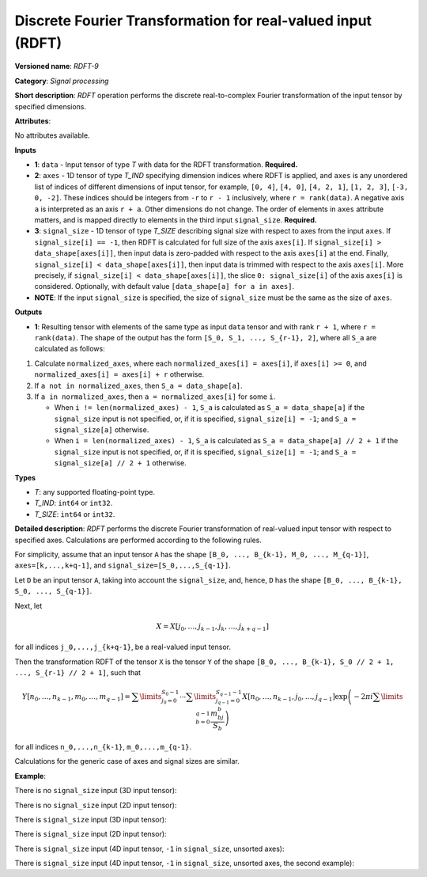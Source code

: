 Discrete Fourier Transformation for real-valued input (RDFT)
============================================================


.. meta::
  :description: Learn about RDFT-9 - a signal processing operation, which can be
                performed on two required and one optional input tensor.

**Versioned name**: *RDFT-9*

**Category**: *Signal processing*

**Short description**: *RDFT* operation performs the discrete real-to-complex Fourier transformation of the input tensor by specified dimensions.

**Attributes**:

No attributes available.

**Inputs**

*   **1**: ``data`` - Input tensor of type *T* with data for the RDFT transformation. **Required.**
*   **2**: ``axes`` - 1D tensor of type *T_IND* specifying dimension indices where RDFT is applied, and ``axes`` is any unordered list of indices of different dimensions of input tensor, for example, ``[0, 4]``, ``[4, 0]``, ``[4, 2, 1]``, ``[1, 2, 3]``, ``[-3, 0, -2]``. These indices should be integers from ``-r`` to ``r - 1`` inclusively, where ``r = rank(data)``. A negative axis ``a`` is interpreted as an axis ``r + a``. Other dimensions do not change. The order of elements in ``axes`` attribute matters, and is mapped directly to elements in the third input ``signal_size``. **Required.**
*   **3**: ``signal_size`` - 1D tensor of type *T_SIZE* describing signal size with respect to axes from the input ``axes``. If ``signal_size[i] == -1``, then RDFT is calculated for full size of the axis ``axes[i]``. If ``signal_size[i] > data_shape[axes[i]]``, then input data is zero-padded with respect to the axis ``axes[i]`` at the end. Finally, ``signal_size[i] < data_shape[axes[i]]``, then input data is trimmed with respect to the axis ``axes[i]``. More precisely, if ``signal_size[i] < data_shape[axes[i]]``, the slice ``0: signal_size[i]`` of the axis ``axes[i]`` is considered. Optionally, with default value ``[data_shape[a] for a in axes]``.
*   **NOTE**: If the input ``signal_size`` is specified, the size of ``signal_size`` must be the same as the size of ``axes``.

**Outputs**

*   **1**: Resulting tensor with elements of the same type as input ``data`` tensor and with rank ``r + 1``, where ``r = rank(data)``. The shape of the output has the form ``[S_0, S_1, ..., S_{r-1}, 2]``, where all ``S_a`` are calculated as follows:

1. Calculate ``normalized_axes``, where each ``normalized_axes[i] = axes[i]``, if ``axes[i] >= 0``, and ``normalized_axes[i] = axes[i] + r`` otherwise.

2. If ``a not in normalized_axes``, then ``S_a = data_shape[a]``.

3. If ``a in normalized_axes``, then ``a = normalized_axes[i]`` for some ``i``.

   + When ``i != len(normalized_axes) - 1``, ``S_a`` is calculated as ``S_a = data_shape[a]`` if the ``signal_size`` input is not specified, or, if it is specified, ``signal_size[i] = -1``; and ``S_a = signal_size[a]`` otherwise.
   + When ``i = len(normalized_axes) - 1``, ``S_a`` is calculated as ``S_a = data_shape[a] // 2 + 1`` if the ``signal_size`` input is not specified, or, if it is specified, ``signal_size[i] = -1``; and ``S_a = signal_size[a] // 2 + 1`` otherwise.

**Types**

* *T*: any supported floating-point type.

* *T_IND*: ``int64`` or ``int32``.

* *T_SIZE*: ``int64`` or ``int32``.

**Detailed description**: *RDFT* performs the discrete Fourier transformation of real-valued input tensor with respect to specified axes. Calculations are performed according to the following rules.

For simplicity, assume that an input tensor ``A`` has the shape ``[B_0, ..., B_{k-1}, M_0, ..., M_{q-1}]``, ``axes=[k,...,k+q-1]``, and ``signal_size=[S_0,...,S_{q-1}]``.

Let ``D`` be an input tensor ``A``, taking into account the ``signal_size``, and, hence, ``D`` has the shape ``[B_0, ..., B_{k-1}, S_0, ..., S_{q-1}]``.

Next, let

.. math::

	X=X[j_0,\dots,j_{k-1},j_k,\dots,j_{k+q-1}]

for all indices ``j_0,...,j_{k+q-1}``, be a real-valued input tensor.

Then the transformation RDFT of the tensor ``X`` is the tensor ``Y`` of the shape ``[B_0, ..., B_{k-1}, S_0 // 2 + 1, ..., S_{r-1} // 2 + 1]``, such that

.. math::

	Y[n_0,\dots,n_{k-1},m_0,\dots,m_{q-1}]=\sum\limits_{j_0=0}^{S_0-1}\cdots\sum\limits_{j_{q-1}=0}^{S_{q-1}-1}X[n_0,\dots,n_{k-1},j_0,\dots,j_{q-1}]\exp\left(-2\pi i\sum\limits_{b=0}^{q-1}\frac{m_bj_b}{S_b}\right)

for all indices ``n_0,...,n_{k-1}``, ``m_0,...,m_{q-1}``.

Calculations for the generic case of axes and signal sizes are similar.

**Example**:

There is no ``signal_size`` input (3D input tensor):

.. code-block:: xml
   :force:

    <layer ... type="RDFT" ... >
        <input>
            <port id="0">
                <dim>1</dim>
                <dim>320</dim>
                <dim>320</dim>
            </port>
            <port id="1">
                <dim>2</dim> <!-- axes input contains [1, 2] -->
            </port>
        <output>
            <port id="2">
                <dim>1</dim>
                <dim>320</dim>
                <dim>161</dim>
                <dim>2</dim>
            </port>
        </output>
    </layer>


There is no ``signal_size`` input (2D input tensor):

.. code-block:: xml
   :force:

    <layer ... type="RDFT" ... >
        <input>
            <port id="0">
                <dim>320</dim>
                <dim>320</dim>
            </port>
            <port id="1">
                <dim>2</dim> <!-- axes input contains [0, 1] -->
            </port>
        <output>
            <port id="2">
                <dim>320</dim>
                <dim>161</dim>
                <dim>2</dim>
            </port>
        </output>
    </layer>



There is ``signal_size`` input (3D input tensor):

.. code-block:: xml
   :force:

    <layer ... type="RDFT" ... >
        <input>
            <port id="0">
                <dim>1</dim>
                <dim>320</dim>
                <dim>320</dim>
            </port>
            <port id="1">
                <dim>2</dim> <!-- axes input contains [1, 2] -->
            </port>
            <port id="2">
                <dim>2</dim> <!-- signal_size input contains [512, 100] -->
            </port>
        <output>
            <port id="3">
                <dim>1</dim>
                <dim>512</dim>
                <dim>51</dim>
                <dim>2</dim>
            </port>
        </output>
    </layer>

There is ``signal_size`` input (2D input tensor):

.. code-block:: xml
   :force:

    <layer ... type="RDFT" ... >
        <input>
            <port id="0">
                <dim>320</dim>
                <dim>320</dim>
            </port>
            <port id="1">
                <dim>2</dim> <!-- axes input contains [0, 1] -->
            </port>
            <port id="2">
                <dim>2</dim> <!-- signal_size input contains [512, 100] -->
            </port>
        <output>
            <port id="3">
                <dim>512</dim>
                <dim>51</dim>
                <dim>2</dim>
            </port>
        </output>
    </layer>


There is ``signal_size`` input (4D input tensor, ``-1`` in ``signal_size``, unsorted axes):

.. code-block:: xml
   :force:

    <layer ... type="RDFT" ... >
        <input>
            <port id="0">
                <dim>16</dim>
                <dim>768</dim>
                <dim>580</dim>
                <dim>320</dim>
            </port>
            <port id="1">
                <dim>3</dim> <!-- axes input contains  [3, 1, 2] -->
            </port>
            <port id="2">
                <dim>3</dim> <!-- signal_size input contains [170, -1, 1024] -->
            </port>
        <output>
            <port id="3">
                <dim>16</dim>
                <dim>768</dim>
                <dim>513</dim>
                <dim>170</dim>
                <dim>2</dim>
            </port>
        </output>
    </layer>

There is ``signal_size`` input (4D input tensor, ``-1`` in ``signal_size``, unsorted axes, the second example):

.. code-block:: xml
   :force:

    <layer ... type="RDFT" ... >
        <input>
            <port id="0">
                <dim>16</dim>
                <dim>768</dim>
                <dim>580</dim>
                <dim>320</dim>
            </port>
            <port id="1">
                <dim>3</dim> <!-- axes input contains  [3, 0, 2] -->
            </port>
            <port id="2">
                <dim>3</dim> <!-- signal_size input contains [258, -1, 2056] -->
            </port>
        <output>
            <port id="3">
                <dim>16</dim>
                <dim>768</dim>
                <dim>1029</dim>
                <dim>258</dim>
                <dim>2</dim>
            </port>
        </output>
    </layer>


